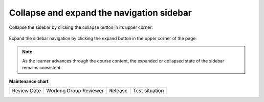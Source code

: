 .. _Collapse and expand the navigation sidebar:

Collapse and expand the navigation sidebar
##########################################

.. tags:: educator, how-to

Collapse the sidebar by clicking the collapse button in its upper corner:

   .. image:: /_images/educator_how_tos/LSN_collapse_expand_step1.png

Expand the sidebar navigation by clicking the expand button in the upper corner
of the page:

   .. image:: /_images/educator_how_tos/LSN_collapse_expand_step2.png

.. note::
    
    As the learner advances through the course content, the expanded or collapsed
    state of the sidebar remains consistent.

.. seealso::
 

 :ref:`What is LMS` (concept)

 :ref:`What is Studio` (concept)

 :ref:`Course Outline` (concept)

**Maintenance chart**

+--------------+-------------------------------+----------------+--------------------------------+
| Review Date  | Working Group Reviewer        |   Release      |Test situation                  |
+--------------+-------------------------------+----------------+--------------------------------+
|              |                               |                |                                |
+--------------+-------------------------------+----------------+--------------------------------+
